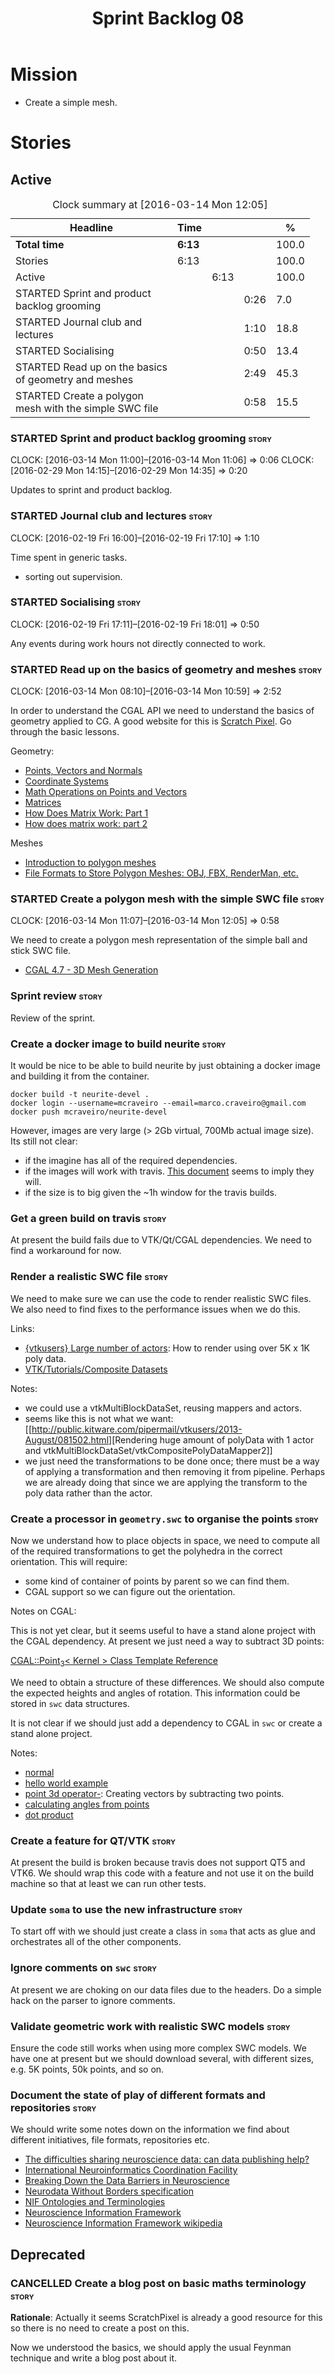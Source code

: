 #+title: Sprint Backlog 08
#+options: date:nil toc:nil author:nil num:nil
#+todo: STARTED | COMPLETED CANCELLED POSTPONED
#+tags: { story(s) spike(p) }

* Mission

- Create a simple mesh.

* Stories

** Active

#+begin: clocktable :maxlevel 3 :scope subtree :indent nil :emphasize nil :scope file :narrow 75 :formula %
#+CAPTION: Clock summary at [2016-03-14 Mon 12:05]
| <75>                                                                        |        |      |      |       |
| Headline                                                                    | Time   |      |      |     % |
|-----------------------------------------------------------------------------+--------+------+------+-------|
| *Total time*                                                                | *6:13* |      |      | 100.0 |
|-----------------------------------------------------------------------------+--------+------+------+-------|
| Stories                                                                     | 6:13   |      |      | 100.0 |
| Active                                                                      |        | 6:13 |      | 100.0 |
| STARTED Sprint and product backlog grooming                                 |        |      | 0:26 |   7.0 |
| STARTED Journal club and lectures                                           |        |      | 1:10 |  18.8 |
| STARTED Socialising                                                         |        |      | 0:50 |  13.4 |
| STARTED Read up on the basics of geometry and meshes                        |        |      | 2:49 |  45.3 |
| STARTED Create a polygon mesh with the simple SWC file                      |        |      | 0:58 |  15.5 |
#+TBLFM: $5='(org-clock-time% @3$2 $2..$4);%.1f
#+end:

*** STARTED Sprint and product backlog grooming                       :story:
    CLOCK: [2016-03-14 Mon 11:00]--[2016-03-14 Mon 11:06] =>  0:06
    CLOCK: [2016-02-29 Mon 14:15]--[2016-02-29 Mon 14:35] =>  0:20

Updates to sprint and product backlog.

*** STARTED Journal club and lectures                                 :story:
    CLOCK: [2016-02-19 Fri 16:00]--[2016-02-19 Fri 17:10] =>  1:10

Time spent in generic tasks.

- sorting out supervision.

*** STARTED Socialising                                               :story:
    CLOCK: [2016-02-19 Fri 17:11]--[2016-02-19 Fri 18:01] =>  0:50

Any events during work hours not directly connected to work.

*** STARTED Read up on the basics of geometry and meshes              :story:
    CLOCK: [2016-03-14 Mon 08:10]--[2016-03-14 Mon 10:59] =>  2:52

In order to understand the CGAL API we need to understand the basics
of geometry applied to CG. A good website for this is [[http://www.scratchapixel.com/][Scratch
Pixel]]. Go through the basic lessons.

Geometry:

- [[http://www.scratchapixel.com/lessons/mathematics-physics-for-computer-graphics/geometry/points-vectors-and-normals][Points, Vectors and Normals]]
- [[http://www.scratchapixel.com/lessons/mathematics-physics-for-computer-graphics/geometry/coordinate-systems][Coordinate Systems]]
- [[http://www.scratchapixel.com/lessons/mathematics-physics-for-computer-graphics/geometry/math-operations-on-points-and-vectors][Math Operations on Points and Vectors]]
- [[http://www.scratchapixel.com/lessons/mathematics-physics-for-computer-graphics/geometry/matrices][Matrices]]
- [[http://www.scratchapixel.com/lessons/mathematics-physics-for-computer-graphics/geometry/how-does-matrix-work-part-1][How Does Matrix Work: Part 1]]
- [[http://www.scratchapixel.com/lessons/mathematics-physics-for-computer-graphics/geometry/how-does-matrix-work-part-2][How does matrix work: part 2]]

Meshes

- [[http://www.scratchapixel.com/lessons/3d-basic-rendering/introduction-polygon-mesh][Introduction to polygon meshes]]
- [[http://www.scratchapixel.com/lessons/3d-basic-rendering/introduction-polygon-mesh/polygon-mesh-file-formats][File Formats to Store Polygon Meshes: OBJ, FBX, RenderMan, etc.]]

*** STARTED Create a polygon mesh with the simple SWC file            :story:
    CLOCK: [2016-03-14 Mon 11:07]--[2016-03-14 Mon 12:05] =>  0:58

We need to create a polygon mesh representation of the simple ball and
stick SWC file.

- [[http://doc.cgal.org/latest/Mesh_3/index.html][CGAL 4.7 - 3D Mesh Generation]]

*** Sprint review                                                     :story:

Review of the sprint.

*** Create a docker image to build neurite                            :story:

It would be nice to be able to build neurite by just obtaining a
docker image and building it from the container.

: docker build -t neurite-devel .
: docker login --username=mcraveiro --email=marco.craveiro@gmail.com
: docker push mcraveiro/neurite-devel

However, images are very large (> 2Gb virtual, 700Mb actual image
size). Its still not clear:

- if the imagine has all of the required dependencies.
- if the images will work with travis. [[https://docs.travis-ci.com/user/docker/][This document]] seems to imply
  they will.
- if the size is to big given the ~1h window for the travis builds.

*** Get a green build on travis                                       :story:

At present the build fails due to VTK/Qt/CGAL dependencies. We need to
find a workaround for now.

*** Render a realistic SWC file                                       :story:

We need to make sure we can use the code to render realistic SWC
files. We also need to find fixes to the performance issues when we do
this.

Links:

- [[http://www.vtk.org/pipermail/vtkusers/2011-June/068115.html][{vtkusers} Large number of actors]]: How to render using over 5K x 1K
  poly data.
- [[http://www.paraview.org/Wiki/VTK/Tutorials/Composite_Datasets][VTK/Tutorials/Composite Datasets]]

Notes:

- we could use a vtkMultiBlockDataSet, reusing mappers and actors.
- seems like this is not what we want: [[http://public.kitware.com/pipermail/vtkusers/2013-August/081502.html][Rendering huge amount of
  polyData with 1 actor and
  vtkMultiBlockDataSet/vtkCompositePolyDataMapper2]]
- we just need the transformations to be done once; there must be a
  way of applying a transformation and then removing it from
  pipeline. Perhaps we are already doing that since we are applying
  the transform to the poly data rather than the actor.

*** Create a processor in =geometry.swc= to organise the points       :story:

Now we understand how to place objects in space, we need to compute
all of the required transformations to get the polyhedra in the
correct orientation. This will require:

- some kind of container of points by parent so we can find them.
- CGAL support so we can figure out the orientation.

Notes on CGAL:

This is not yet clear, but it seems useful to have a stand alone
project with the CGAL dependency. At present we just need a way to
subtract 3D points:

[[http://doc.cgal.org/latest/Kernel_23/classCGAL_1_1Point__3.html#a13fbe61503fadf1ea7f66d34652353d1][CGAL::Point_3< Kernel > Class Template Reference]]

We need to obtain a structure of these differences. We should also
compute the expected heights and angles of rotation. This information
could be stored in =swc= data structures.

It is not clear if we should just add a dependency to CGAL in =swc= or
create a stand alone project.

Notes:

- [[http://doc.cgal.org/latest/Kernel_23/group__normal__grp.html][normal]]
- [[http://doc.cgal.org/latest/Manual/introduction.html][hello world example]]
- [[http://doc.cgal.org/latest/Kernel_23/classCGAL_1_1Point__3.html#a13fbe61503fadf1ea7f66d34652353d1][point 3d operator-]]: Creating vectors by subtracting two points.
- [[http://cgal-discuss.949826.n4.nabble.com/Calculate-angle-td950283.html][calculating angles from points]]
- [[https://www.mathsisfun.com/algebra/vectors-dot-product.html][dot product]]

*** Create a feature for QT/VTK                                       :story:

At present the build is broken because travis does not support QT5 and
VTK6. We should wrap this code with a feature and not use it on the
build machine so that at least we can run other tests.

*** Update =soma= to use the new infrastructure                       :story:

To start off with we should just create a class in =soma= that acts as
glue and orchestrates all of the other components.

*** Ignore comments on =swc=                                          :story:

At present we are choking on our data files due to the headers. Do a
simple hack on the parser to ignore comments.

*** Validate geometric work with realistic SWC models                 :story:

Ensure the code still works when using more complex SWC models. We
have one at present but we should download several, with different
sizes, e.g. 5K points, 50k points, and so on.

*** Document the state of play of different formats and repositories  :story:

We should write some notes down on the information we find about
different initiatives, file formats, repositories etc.

- [[http://blogs.biomedcentral.com/gigablog/2013/05/09/the-difficulties-sharing-neuroscience-data-can-data-publishing-help/][The difficulties sharing neuroscience data: can data publishing help?]]
- [[http://www.incf.org/][International Neuroinformatics Coordination Facility]]
- [[http://www.kavlifoundation.org/science-spotlights/breaking-down-data-barriers-neuroscience#.VrDswbKLRhF][Breaking Down the Data Barriers in Neuroscience]]
- [[https://github.com/NeurodataWithoutBorders/specification][Neurodata Without Borders specification]]
- [[https://confluence.crbs.ucsd.edu/display/NIF/Download%2BNIF%2BOntologies][NIF Ontologies and Terminologies]]
- [[http://www.neuinfo.org/about/index.shtm][Neuroscience Information Framework]]
- [[https://en.wikipedia.org/wiki/Neuroscience_Information_Framework][Neuroscience Information Framework wikipedia]]

** Deprecated
*** CANCELLED Create a blog post on basic maths terminology           :story:
    CLOSED: [2016-03-14 Mon 11:05]

*Rationale*: Actually it seems ScratchPixel is already a good resource
for this so there is no need to create a post on this.

Now we understood the basics, we should apply the usual Feynman
technique and write a blog post about it.
